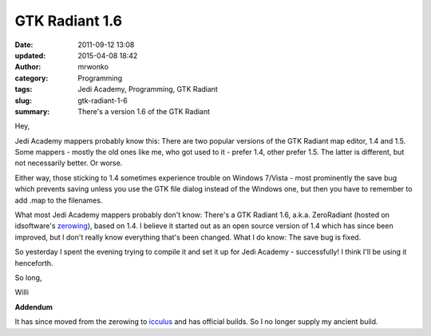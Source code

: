 GTK Radiant 1.6
###############
:date: 2011-09-12 13:08
:updated: 2015-04-08 18:42
:author: mrwonko
:category: Programming
:tags: Jedi Academy, Programming, GTK Radiant
:slug: gtk-radiant-1-6
:summary: There's a version 1.6 of the GTK Radiant

Hey,

Jedi Academy mappers probably know this: There are two popular versions
of the GTK Radiant map editor, 1.4 and 1.5. Some mappers - mostly the
old ones like me, who got used to it - prefer 1.4, other prefer 1.5. The
latter is different, but not necessarily better. Or worse.

Either way, those sticking to 1.4 sometimes experience trouble on
Windows 7/Vista - most prominently the save bug which prevents saving
unless you use the GTK file dialog instead of the Windows one, but then
you have to remember to add .map to the filenames.

What most Jedi Academy mappers probably don't know: There's a GTK
Radiant 1.6, a.k.a. ZeroRadiant (hosted on idsoftware's
`zerowing <http://zerowing.idsoftware.com/>`__), based on 1.4. I believe
it started out as an open source version of 1.4 which has since been
improved, but I don't really know everything that's been changed. What I
do know: The save bug is fixed.

So yesterday I spent the evening trying to compile it and set it up for
Jedi Academy - successfully! I think I'll be using it henceforth.

So long,

Willi


**Addendum**

It has since moved from the zerowing to `icculus <http://icculus.org/gtkradiant/>`__ and has official builds. So I no longer supply my ancient build.